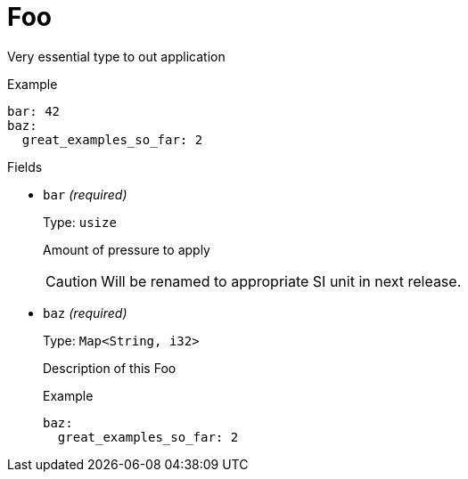 // Do not edit this file directly!
// It was generated using derive-collect-docs and will be updated automatically.

= Foo

Very essential type to out application


.Example
[source,yaml]
----
bar: 42
baz:
  great_examples_so_far: 2

----

.Fields
* `bar` _(required)_
+
Type: `usize`
+
Amount of pressure to apply
+
CAUTION: Will be renamed to appropriate SI unit in next release.
* `baz` _(required)_
+
Type: `Map<String, i32>`
+
Description of this Foo
+
.Example
[source,yaml]
----
baz:
  great_examples_so_far: 2

----


